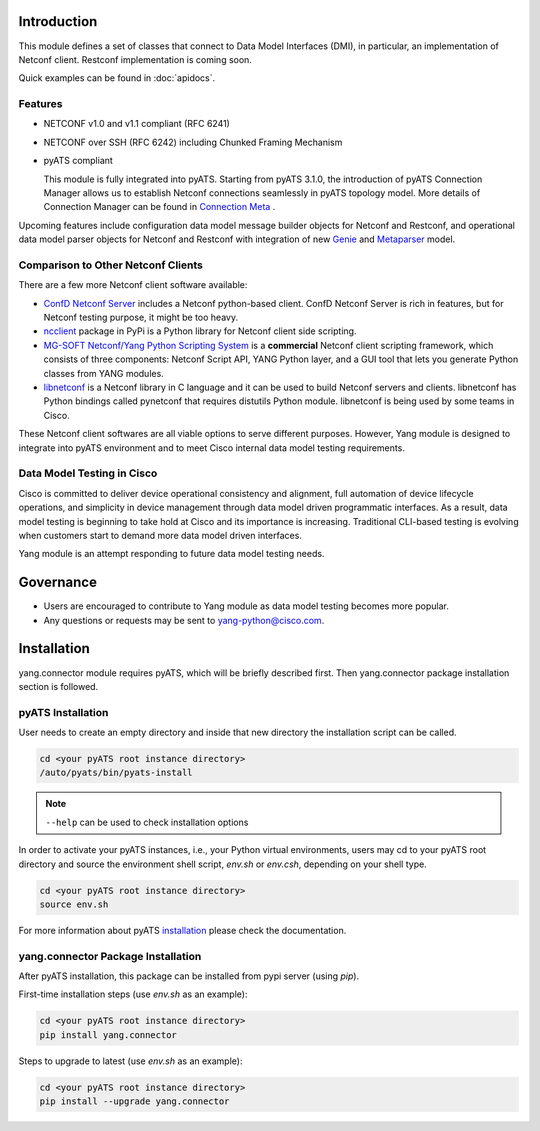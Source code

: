 .. _yang.connector:


Introduction
============

This module defines a set of classes that connect to Data Model Interfaces
(DMI), in particular, an implementation of Netconf client. Restconf
implementation is coming soon.

Quick examples can be found in :doc:`apidocs`.

Features
--------

* NETCONF v1.0 and v1.1 compliant (RFC 6241)
* NETCONF over SSH (RFC 6242) including Chunked Framing Mechanism
* pyATS compliant

  This module is fully integrated into pyATS. Starting from pyATS 3.1.0, the introduction
  of pyATS Connection Manager allows us to establish Netconf connections
  seamlessly in pyATS topology model. More details of Connection Manager can be
  found in
  `Connection Meta <http://wwwin-pyats.cisco.com/documentation/latest/connections/index.html>`_
  .

Upcoming features include configuration data model message builder objects for
Netconf and Restconf, and operational data model parser objects for Netconf and
Restconf with integration of new
`Genie <http://wwwin-pyats.cisco.com/cisco-shared/genie/latest/>`_
and
`Metaparser <http://wwwin-pyats.cisco.com/cisco-shared/metaparser/latest/>`_
model.

Comparison to Other Netconf Clients
-----------------------------------

There are a few more Netconf client software available:

* `ConfD Netconf Server <http://www.tail-f.com/confd-netconf-server/>`_ includes
  a Netconf python-based client. ConfD Netconf Server is rich in features, but
  for Netconf testing purpose, it might be too heavy.
* `ncclient <https://pypi.python.org/pypi/ncclient>`_ package in PyPi is a
  Python library for Netconf client side scripting.
* `MG-SOFT Netconf/Yang Python Scripting System
  <http://www.mg-soft.com/mgProductsNetConf.html?p1=products>`_ is a
  **commercial** Netconf client scripting framework, which consists of three
  components: Netconf Script API, YANG Python layer, and a GUI tool that lets
  you generate Python classes from YANG modules.
* `libnetconf <https://github.com/CESNET/libnetconf>`_ is a Netconf library in
  C language and it can be used to build Netconf servers and clients.
  libnetconf has Python bindings called pynetconf that requires distutils
  Python module. libnetconf is being used by some teams in Cisco.

These Netconf client softwares are all viable options to serve different
purposes. However, Yang module is designed to integrate into pyATS environment
and to meet Cisco internal data model testing requirements.

Data Model Testing in Cisco
---------------------------

Cisco is committed to deliver device operational consistency and alignment,
full automation of device lifecycle operations, and simplicity in device
management through data model driven programmatic interfaces. As a result,
data model testing is beginning to take hold at Cisco and its importance is
increasing. Traditional CLI-based testing is evolving when customers start to
demand more data model driven interfaces.

Yang module is an attempt responding to future data model testing needs.


Governance
==========
- Users are encouraged to contribute to Yang module as data model testing
  becomes more popular.
- Any questions or requests may be sent to yang-python@cisco.com.


Installation
============

yang.connector module requires pyATS, which will be briefly described first.
Then yang.connector package installation section is followed.

pyATS Installation
------------------

User needs to create an empty directory and inside that new directory
the installation script can be called.

.. code-block:: text

    cd <your pyATS root instance directory>
    /auto/pyats/bin/pyats-install

.. note::

    ``--help`` can be used to check installation options

In order to activate your pyATS instances, i.e., your Python
virtual environments, users may cd to your pyATS root directory and source the
environment shell script, `env.sh` or `env.csh`, depending on your shell type.

.. code-block:: text

    cd <your pyATS root instance directory>
    source env.sh

For more information about pyATS
`installation <http://wwwin-pyats.cisco.com/documentation/html/install/install.html>`_
please check the documentation.

yang.connector Package Installation
-----------------------------------

After pyATS installation, this package can be installed from pypi server
(using `pip`).

First-time installation steps (use `env.sh` as an example):

.. code-block:: text

    cd <your pyATS root instance directory>
    pip install yang.connector


Steps to upgrade to latest (use `env.sh` as an example):

.. code-block:: text

    cd <your pyATS root instance directory>
    pip install --upgrade yang.connector


.. sectionauthor:: Jonathan Yang <yuekyang@cisco.com>
